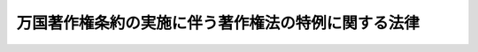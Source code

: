 .. _S31HO086:

====================================================
万国著作権条約の実施に伴う著作権法の特例に関する法律
====================================================

.. raw:: html
    
    
    <b>万国著作権条約の実施に伴う著作権法の特例に関する法律<br>
    （昭和三十一年四月二十八日法律第八十六号）</b><br><br><div align="right">最終改正：平成一二年五月八日法律第五六号</div><br><p>
    </p><div class="arttitle"><a name="1000000000000000000000000000000000000000000000000100000000000000000000000000000">（目的）</a>
    </div><div class="item"><b>第一条</b>
    <a name="1000000000000000000000000000000000000000000000000100000000001000000000000000000"></a>
    　この法律は、万国著作権条約の実施に伴い、<a href="/cgi-bin/idxrefer.cgi?H_FILE=%8f%ba%8e%6c%8c%dc%96%40%8e%6c%94%aa&amp;REF_NAME=%92%98%8d%ec%8c%a0%96%40&amp;ANCHOR_F=&amp;ANCHOR_T=" target="inyo">著作権法</a>
    （昭和四十五年法律第四十八号）の特例を定めることを目的とする。
    </div>
    
    <p>
    </p><div class="arttitle"><a name="1000000000000000000000000000000000000000000000000200000000000000000000000000000">（定義）</a>
    </div><div class="item"><b>第二条</b>
    <a name="1000000000000000000000000000000000000000000000000200000000001000000000000000000"></a>
    　この法律において「万国条約」とは、万国著作権条約をいう。
    </div>
    <div class="item"><b><a name="1000000000000000000000000000000000000000000000000200000000002000000000000000000">２</a>
    </b>
    　この法律において「発行」とは、万国条約第六条に規定する発行をいう。
    </div>
    <div class="item"><b><a name="1000000000000000000000000000000000000000000000000200000000003000000000000000000">３</a>
    </b>
    　この法律において「翻訳権」とは、万国条約第五条に規定する翻訳権をいう。
    </div>
    
    <p>
    </p><div class="arttitle"><a name="1000000000000000000000000000000000000000000000000300000000000000000000000000000">（著作物の保護期間の特例）</a>
    </div><div class="item"><b>第三条</b>
    <a name="1000000000000000000000000000000000000000000000000300000000001000000000000000000"></a>
    　万国条約の締約国の国民の発行されていない著作物又は万国条約の締約国で最初に発行された著作物で、万国条約第二条の規定に基いて<a href="/cgi-bin/idxrefer.cgi?H_FILE=%8f%ba%8e%6c%8c%dc%96%40%8e%6c%94%aa&amp;REF_NAME=%92%98%8d%ec%8c%a0%96%40&amp;ANCHOR_F=&amp;ANCHOR_T=" target="inyo">著作権法</a>
    による保護を受けているものが、その締約国の法令により保護期間の満了によつて保護を受けなくなつたときは、その著作物の保護期間は、<a href="/cgi-bin/idxrefer.cgi?H_FILE=%8f%ba%8e%6c%8c%dc%96%40%8e%6c%94%aa&amp;REF_NAME=%92%98%8d%ec%8c%a0%96%40&amp;ANCHOR_F=&amp;ANCHOR_T=" target="inyo">著作権法</a>
    の規定にかかわらず、その締約国の法令による保護期間の満了の日までとする。
    </div>
    <div class="item"><b><a name="1000000000000000000000000000000000000000000000000300000000002000000000000000000">２</a>
    </b>
    　万国条約の締約国の国民の発行されていない著作物又は万国条約の締約国で最初に発行された著作物で、その締約国の法令により保護を受ける著作物の種類に属しないものは、万国条約第二条の規定に基く<a href="/cgi-bin/idxrefer.cgi?H_FILE=%8f%ba%8e%6c%8c%dc%96%40%8e%6c%94%aa&amp;REF_NAME=%92%98%8d%ec%8c%a0%96%40&amp;ANCHOR_F=&amp;ANCHOR_T=" target="inyo">著作権法</a>
    による保護を受けないものとする。
    </div>
    
    <p>
    </p><div class="item"><b><a name="1000000000000000000000000000000000000000000000000400000000000000000000000000000">第四条</a>
    </b>
    <a name="1000000000000000000000000000000000000000000000000400000000001000000000000000000"></a>
    　万国条約の締約国の国民の著作物で非締約国で最初に発行されたものは、前条の規定の適用については、その締約国で最初に発行されたものとみなす。
    </div>
    <div class="item"><b><a name="1000000000000000000000000000000000000000000000000400000000002000000000000000000">２</a>
    </b>
    　二以上の万国条約の締約国で同時に発行された著作物は、前条の規定の適用については、最も短い保護期間を許与する締約国で最初に発行されたものとみなす。最初の発行の日から三十日以内に二以上の締約国で発行された著作物は、これらの締約国で同時に発行されたものとみなす。
    </div>
    
    <p>
    </p><div class="arttitle"><a name="1000000000000000000000000000000000000000000000000500000000000000000000000000000">（翻訳権に関する特例）</a>
    </div><div class="item"><b>第五条</b>
    <a name="1000000000000000000000000000000000000000000000000500000000001000000000000000000"></a>
    　万国条約に基いて<a href="/cgi-bin/idxrefer.cgi?H_FILE=%8f%ba%8e%6c%8c%dc%96%40%8e%6c%94%aa&amp;REF_NAME=%92%98%8d%ec%8c%a0%96%40&amp;ANCHOR_F=&amp;ANCHOR_T=" target="inyo">著作権法</a>
    による保護を受けている文書の最初の発行の日の属する年の翌年から起算して七年を経過した時までに、翻訳権を有する者又はその者の許諾を得た者により、日本語で、その文書の翻訳物が発行されず、又は発行されたが絶版になつている場合において、次の各号の一に該当するときは、日本国民は、政令の定めるところにより、文化庁長官の許可を受けて、日本語でその文書の翻訳物を発行することができる。ただし、その発行前に、政令の定めるところにより、文化庁長官の認可を受けた公正なかつ国際慣行に合致した補償額の全部又は一部を、翻訳権を有する者に支払い、又はその者のために供託しなければならない。
    <div class="number"><b><a name="1000000000000000000000000000000000000000000000000500000000001000000001000000000">一</a>
    </b>
    　翻訳権を有する者に対し翻訳し、かつ、その翻訳物を発行することの許諾を求めたが拒否されたとき。
    </div>
    <div class="number"><b><a name="1000000000000000000000000000000000000000000000000500000000001000000002000000000">二</a>
    </b>
    　相当な努力を払つたが翻訳権を有する者と連絡することができなかつたとき。
    </div>
    </div>
    <div class="item"><b><a name="1000000000000000000000000000000000000000000000000500000000002000000000000000000">２</a>
    </b>
    　前項第二号の場合においては、同項の許可を申請した者は、原著作物に発行者の氏名が掲げられているときはその発行者に対し、及び翻訳権を有する者の国籍が判明しているときはその翻訳権を有する者が国籍を有する国の外交代表若しくは領事代表又はその国の政府が指定する機関に対して、申請書の写を送付し、かつ、これを送付した旨を文化庁長官に届け出なければならない。
    </div>
    <div class="item"><b><a name="1000000000000000000000000000000000000000000000000500000000003000000000000000000">３</a>
    </b>
    　文化庁長官は、前項の規定による申請書の写の発送の日から二箇月の期間が経過するまでは、第一項の許可をすることができない。
    </div>
    <div class="item"><b><a name="1000000000000000000000000000000000000000000000000500000000004000000000000000000">４</a>
    </b>
    　文化庁長官は、第一項ただし書の認可をするには、文化審議会に諮問しなければならない。
    </div>
    
    <p>
    </p><div class="item"><b><a name="1000000000000000000000000000000000000000000000000600000000000000000000000000000">第六条</a>
    </b>
    <a name="1000000000000000000000000000000000000000000000000600000000001000000000000000000"></a>
    　前条第一項の許可を受けた者は、その許可に係る翻訳物を発行する権利を譲渡することができない。
    </div>
    
    <p>
    </p><div class="item"><b><a name="1000000000000000000000000000000000000000000000000700000000000000000000000000000">第七条</a>
    </b>
    <a name="1000000000000000000000000000000000000000000000000700000000001000000000000000000"></a>
    　第五条第一項の許可に係る翻訳物には、政令の定めるところにより、原著作物の題号、原著作者の氏名及びその他の事項を掲げなければならない。
    </div>
    
    <p>
    </p><div class="item"><b><a name="1000000000000000000000000000000000000000000000000800000000000000000000000000000">第八条</a>
    </b>
    <a name="1000000000000000000000000000000000000000000000000800000000001000000000000000000"></a>
    　第五条第一項の許可に係る翻訳物は、政令で定める万国条約の締約国以外の国へは、輸出することができない。
    </div>
    
    <p>
    </p><div class="arttitle"><a name="1000000000000000000000000000000000000000000000000900000000000000000000000000000">（無国籍者及び亡命者）</a>
    </div><div class="item"><b>第九条</b>
    <a name="1000000000000000000000000000000000000000000000000900000000001000000000000000000"></a>
    　無国籍者及び亡命者の著作物に対する万国著作権条約の適用に関する同条約の第一附属議定書の締約国に常時居住する無国籍者及び亡命者は、第三条から第五条までの規定の適用については、その締約国の国民とみなす。
    </div>
    
    <p>
    </p><div class="arttitle"><a name="1000000000000000000000000000000000000000000000001000000000000000000000000000000">（ベルヌ条約等の保護を受ける著作物）</a>
    </div><div class="item"><b>第十条</b>
    <a name="1000000000000000000000000000000000000000000000001000000000001000000000000000000"></a>
    　この法律は、文学的及び美術的著作物の保護に関するベルヌ条約により創設された国際同盟の加盟国、著作権に関する世界知的所有権機関条約の締約国又は世界貿易機関の加盟国の一をそれぞれ文学的及び美術的著作物の保護に関するベルヌ条約、著作権に関する世界知的所有権機関条約又は世界貿易機関を設立するマラケシュ協定の規定に基づいて本国とする著作物については、適用しない。ただし、当該著作物となる前に第五条第一項の許可を受けた者及び当該許可に係る翻訳物に対する同条から第八条までの規定の適用については、この限りでない。
    </div>
    
    <p>
    </p><div class="arttitle"><a name="1000000000000000000000000000000000000000000000001100000000000000000000000000000">（日本国との平和条約第十二条の保護を受けている著作物）</a>
    </div><div class="item"><b>第十一条</b>
    <a name="1000000000000000000000000000000000000000000000001100000000001000000000000000000"></a>
    　日本国との平和条約第二十五条に規定する連合国でこの法律の施行の際万国条約の締約国であるもの及びその国民は、この法律の施行の際日本国との平和条約第十二条の規定に基く旧著作権法（明治三十二年法律第三十九号）による保護を受けている著作物については、この法律の施行後も引き続き、その保護（<a href="/cgi-bin/idxrefer.cgi?H_FILE=%8f%ba%8e%6c%8c%dc%96%40%8e%6c%94%aa&amp;REF_NAME=%92%98%8d%ec%8c%a0%96%40&amp;ANCHOR_F=&amp;ANCHOR_T=" target="inyo">著作権法</a>
    の施行の際当該保護を受けている著作物については、<a href="/cgi-bin/idxrefer.cgi?H_FILE=%8f%ba%8e%6c%8c%dc%96%40%8e%6c%94%aa&amp;REF_NAME=%93%af%96%40&amp;ANCHOR_F=&amp;ANCHOR_T=" target="inyo">同法</a>
    による保護）と同一の保護を受けるものとする。
    </div>
    
    <p>
    </p><div class="arttitle"><a name="1000000000000000000000000000000000000000000000001200000000000000000000000000000">（政令への委任）</a>
    </div><div class="item"><b>第十二条</b>
    <a name="1000000000000000000000000000000000000000000000001200000000001000000000000000000"></a>
    　この法律に定めるもののほか、この法律の実施のため必要な事項は、政令で定める。
    </div>
    
    
    <br><a name="5000000000000000000000000000000000000000000000000000000000000000000000000000000"></a>
    　　　<a name="5000000001000000000000000000000000000000000000000000000000000000000000000000000"><b>附　則　抄</b></a>
    <br><p></p><div class="arttitle">（施行期日）</div>
    <div class="item"><b>１</b>
    　この法律は、万国条約が日本国について効力を生ずる日から施行する。
    </div>
    <div class="arttitle">（経過規定）</div>
    <div class="item"><b>２</b>
    　この法律（第十一条を除く。）は、発行されていない著作物でこの法律の施行前に著作されたもの及び発行された著作物でこの法律の施行前に発行されたものについては、適用しない。
    </div>
    
    <br>　　　<a name="5000000002000000000000000000000000000000000000000000000000000000000000000000000"><b>附　則　（昭和三七年三月二九日法律第三五号）　抄</b></a>
    <br><p></p><div class="item"><b>１</b>
    　この法律は、昭和三十七年四月一日から施行する。
    </div>
    
    <br>　　　<a name="5000000003000000000000000000000000000000000000000000000000000000000000000000000"><b>附　則　（昭和四三年六月一五日法律第九九号）　抄</b></a>
    <br><p></p><div class="arttitle">（施行期日）</div>
    <div class="item"><b>１</b>
    　この法律は、公布の日から施行する。
    </div>
    <div class="arttitle">（経過規定）</div>
    <div class="item"><b>３</b>
    　この法律の施行の際現にこの法律による改正前の文化財保護法、著作権法、著作権に関する仲介業務に関する法律、万国著作権条約の実施に伴う著作権法の特例に関する法律、銃砲刀剣類所持等取締法又は国立劇場法の規定により文化財保護委員会又は文部大臣がした許可、認可、指定その他の処分又は通知その他の手続は、この法律による改正後のこれらの法律の相当規定に基づいて、文部大臣又は文化庁長官がした処分又は手続とみなす。
    </div>
    <div class="item"><b>４</b>
    　この法律の施行の際現にこの法律による改正前の文化財保護法、著作権法、著作権に関する仲介業務に関する法律、万国著作権条約の実施に伴う著作権法の特例に関する法律、銃砲刀剣類所持等取締法又は国立劇場法の規定により文化財保護委員会又は文部大臣に対してされている申請、届出その他の手続は、この法律による改正後のこれらの法律の相当規定に基づいて、文部大臣又は文化庁長官に対してされた手続とみなす。
    </div>
    
    <br>　　　<a name="5000000004000000000000000000000000000000000000000000000000000000000000000000000"><b>附　則　（昭和四五年五月六日法律第四八号）　抄</b></a>
    <br><p>
    </p><div class="arttitle">（施行期日）</div>
    <div class="item"><b>第一条</b>
    　この法律は、昭和四十六年一月一日から施行する。
    </div>
    
    <br>　　　<a name="5000000005000000000000000000000000000000000000000000000000000000000000000000000"><b>附　則　（昭和五八年一二月二日法律第七八号）</b></a>
    <br><p></p><div class="item"><b>１</b>
    　この法律（第一条を除く。）は、昭和五十九年七月一日から施行する。
    </div>
    <div class="item"><b>２</b>
    　この法律の施行の日の前日において法律の規定により置かれている機関等で、この法律の施行の日以後は国家行政組織法又はこの法律による改正後の関係法律の規定に基づく政令（以下「関係政令」という。）の規定により置かれることとなるものに関し必要となる経過措置その他この法律の施行に伴う関係政令の制定又は改廃に関し必要となる経過措置は、政令で定めることができる。
    </div>
    
    <br>　　　<a name="5000000006000000000000000000000000000000000000000000000000000000000000000000000"><b>附　則　（平成六年一二月一四日法律第一一二号）　抄</b></a>
    <br><p></p><div class="arttitle">（施行期日）</div>
    <div class="item"><b>１</b>
    　この法律は、世界貿易機関を設立するマラケシュ協定が日本国について効力を生ずる日の翌日から起算して一年を超えない範囲内において政令で定める日から施行する。
    </div>
    
    <br>　　　<a name="5000000007000000000000000000000000000000000000000000000000000000000000000000000"><b>附　則　（平成一一年一二月二二日法律第一六〇号）　抄</b></a>
    <br><p>
    </p><div class="arttitle">（施行期日）</div>
    <div class="item"><b>第一条</b>
    　この法律（第二条及び第三条を除く。）は、平成十三年一月六日から施行する。
    </div>
    
    <br>　　　<a name="5000000008000000000000000000000000000000000000000000000000000000000000000000000"><b>附　則　（平成一二年五月八日法律第五六号）　抄</b></a>
    <br><p></p><div class="arttitle">（施行期日）</div>
    <div class="item"><b>１</b>
    　この法律は、平成十三年一月一日から施行する。
    </div>
    <div class="arttitle">（罰則についての経過措置）</div>
    <div class="item"><b>３</b>
    　この法律の施行前にした行為に対する罰則の適用については、なお従前の例による。
    </div>
    
    <br><br>